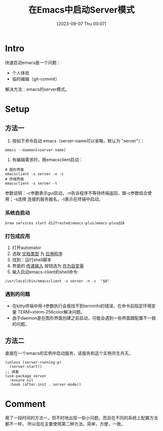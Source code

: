 #+title:      在Emacs中启动Server模式
#+date:       [2023-09-07 Thu 00:07]
#+filetags:   :post:
#+identifier: 20230907T000726

* Intro
快速启动emacs是一个问题：
- 个人体验
- 临时编辑（git-commit）
解决方法：emacs的server模式。
* Setup
** 方法一
1. 按如下命令启动 emacs（server-name可以省略，默认为 "server"）：
#+begin_src shell
   emacs --daemon[=server-name]
#+end_src
2. 有编辑需求时，用emacsclient启动：
#+begin_src shell
   # 图形界面
   emacsclient -s server -n -c
   # 终端界面
   emacsclient -s server -t
#+end_src
参数说明：-c参数表示gui启动，-n告诉程序不等待终端返回，跟-c参数结合使用；-s选择
连接的服务器名，-t表示在终端中启动。
*** 系统自启动
#+begin_src shell
  brew services start d12frosted/emacs-plus/emacs-plus@28
#+end_src
*** 打包成应用
1. 打开automator
2. 选取 _文档类型_ 为 _应用程序_
3. 找到：运行shell脚本
4. 界面的 _传递输入_ 按钮选为 _作为自变量_
5. 输入启动emacs-client的shell命令:
#+begin_src shell
   /usr/local/bin/emacsclient -s server -n -c  "$@"
#+end_src
*** 遇到的问题
- 在kitty终端中用-t参数执行会报找不到terminfo的错误，在命令前指定环境变量
  TERM=xterm-256color解决问题。
- 由于daemon是在图形界面创建之前启动，可能会遇到一些界面跟配置不一致的问题。
** 方法二
直接在一个emacs的实例中启动服务，该服务和这个实例共生共灭。
#+begin_src elisp
  (unless (server-running-p)
    (server-start))
  ;; 或者
  (use-package server
    :ensure nil
    :hook (after-init . server-mode))
#+end_src
* Comment
用了一段时间的方法一，但不时地出现一些小问题，而且在不同的系统上配置方法都不一样，
所以现在主要使用第二种方法。简单，方便，一致。
